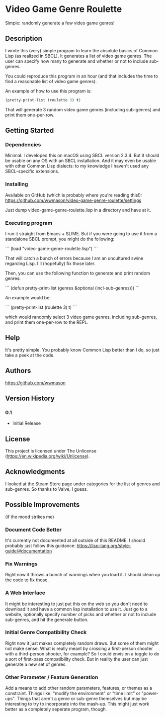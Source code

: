 * Video Game Genre Roulette

Simple: randomly generate a few video game genres!

** Description

I wrote this (very) simple program to learn the absolute basics of Common Lisp (as realized in SBCL).  It generates a list of video game genres.  The user can specify how many to generate and whether or not to include sub-genres.

You could reproduce this program in an hour (and that includes the time to find a reasonable list of video game genres).

An example of how to use this program is:

#+NAME: example
#+BEGIN_SRC lisp
  (pretty-print-list (roulette 3) t)
#+END_SRC

That will generate 3 random video game genres (including sub-genres) and print them one-per-row.

** Getting Started

*** Dependencies
Minimal.  I developed this on macOS using SBCL version 2.3.4.  But it should be usable on any OS with an SBCL installation.  And it may even be usable with other Common Lisp dialects: to my knowledge I haven't used any SBCL-specific extensions.

*** Installing
Available on GitHub (which is probably where you're reading this!): https://github.com/wwmason/video-game-genre-roulette/settings

Just dump video-game-genre-roulette.lisp in a directory and have at it.

*** Executing program
I run it straight from Emacs + SLIME.  But if you were going to use it from a standalone SBCL prompt, you might do the following:

```
(load "video-game-genre-roulette.lisp")
```

That will catch a bunch of errors because I am an uncultured swine regarding Lisp.  I'll (hopefully) fix those later.

Then, you can use the following function to generate and print random genres:

```
(defun pretty-print-list (genres &optional (incl-sub-genres)))
```

An example would be:

```
(pretty-print-list (roulette 3) t)
```

which would randomly select 3 video game genres, including sub-genres, and print them one-per-row to the REPL.


** Help

It's pretty simple.  You probably know Common Lisp better than I do, so just take a peek at the code.

** Authors

https://github.com/wwmason

** Version History

*** 0.1
    - Initial Release

** License

This project is licensed under The Unlicense (https://en.wikipedia.org/wiki/Unlicense).


** Acknowledgments

I looked at the Steam Store page under categories for the list of genres and sub-genres.  So thanks to Valve, I guess.


** Possible Improvements
(if the mood strikes me)

*** Document Code Better
It's currently not documented at all outside of this README.  I should probably just follow this guidance: https://lisp-lang.org/style-guide/#documentation

*** Fix Warnings
Right now it throws a bunch of warnings when you load it.  I should clean up the code to fix those.

*** A Web Interface
It might be interesting to just put this on the web so you don't need to download it and have a common lisp installation to use it.  Just go to a website, optionally specify number of picks and whether or not to include sub-genres, and hit the generate button.

*** Initial Genre Compatibility Check
Right now it just makes completely random draws.  But some of them might not make sense.  What is really meant by crossing a first-person shooter with a third-person shooter, for example?  So I could envision a toggle to do a sort of first-pass compatibility check.  But in reality the user can just generate a new set of genres.

*** Other Parameter / Feature Generation
Add a means to add other random parameters, features, or themes as a constraint.  Things like: "modify the environment" or "time limit" or "power-ups".  Things that aren't a genre or sub-genre themselves but may be interesting to try to incorporate into the mash-up.  This might just work better as a completely seperate program, though.
